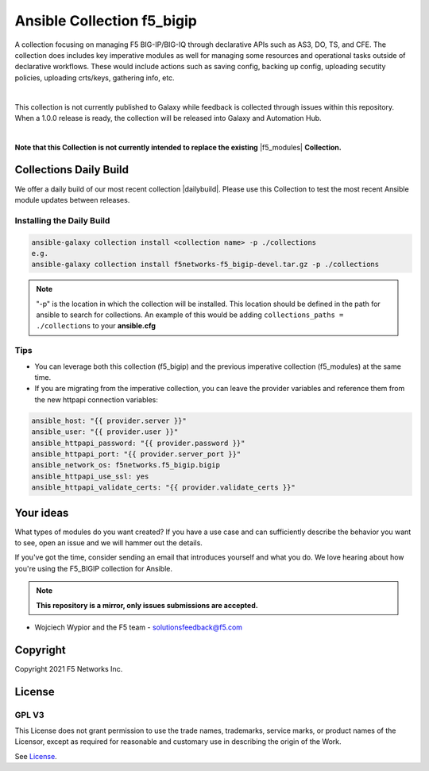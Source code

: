 Ansible Collection f5_bigip
===========================


A collection focusing on managing F5 BIG-IP/BIG-IQ through declarative APIs such as AS3, DO, TS, and CFE. The collection does includes key imperative modules as well for managing some resources and operational tasks outside of declarative workflows. These would include actions such as saving config, backing up config, uploading secutity policies, uploading crts/keys, gathering info, etc.

|

This collection is not currently published to Galaxy while feedback is collected through issues within this repository. When a 1.0.0 release is ready, the collection will be released into Galaxy and Automation Hub.

|

**Note that this Collection is not currently intended to replace the existing** |f5_modules| **Collection.**

Collections Daily Build
-----------------------

We offer a daily build of our most recent collection |dailybuild|. Please use this Collection to test the most
recent Ansible module updates between releases.

Installing the Daily Build
~~~~~~~~~~~~~~~~~~~~~~~~~~
.. code:: shell

    ansible-galaxy collection install <collection name> -p ./collections
    e.g.
    ansible-galaxy collection install f5networks-f5_bigip-devel.tar.gz -p ./collections

.. note::

   "-p" is the location in which the collection will be installed. This location should be defined in the path for
   ansible to search for collections. An example of this would be adding ``collections_paths = ./collections``
   to your **ansible.cfg**

Tips
~~~~

* You can leverage both this collection (f5_bigip) and the previous imperative collection (f5_modules) at the same time.
* If you are migrating from the imperative collection, you can leave the provider variables and reference them from the new httpapi connection variables:

.. code:: shell

   ansible_host: "{{ provider.server }}"
   ansible_user: "{{ provider.user }}"
   ansible_httpapi_password: "{{ provider.password }}"
   ansible_httpapi_port: "{{ provider.server_port }}"
   ansible_network_os: f5networks.f5_bigip.bigip
   ansible_httpapi_use_ssl: yes
   ansible_httpapi_validate_certs: "{{ provider.validate_certs }}"


Your ideas
----------

What types of modules do you want created? If you have a use case and can sufficiently describe the behavior you want to see, open an issue and we will hammer out the details.

If you've got the time, consider sending an email that introduces yourself and what you do. We love hearing about how you're using the F5_BIGIP collection for Ansible.

.. note:: **This repository is a mirror, only issues submissions are accepted.**

- Wojciech Wypior and the F5 team - solutionsfeedback@f5.com

Copyright
---------

Copyright 2021 F5 Networks Inc.


License
-------

GPL V3
~~~~~~

This License does not grant permission to use the trade names, trademarks, service marks, or product names of the Licensor, except as required for reasonable and customary use in describing the origin of the Work.

See `License`_.

.. |repoinstall| raw:: html

   <a href="https://docs.ansible.com/ansible/latest/user_guide/collections_using.html#installing-a-collection-from-a-git-repository" target="_blank">Git Install Docs</a>

.. |f5_modules| raw:: html

   <a href="https://galaxy.ansible.com/f5networks/f5_modules" target="_blank">f5_modules</a>

.. |dailybuild| raw:: html

   <a href="https://f5-ansible.s3.amazonaws.com/collections/f5networks-f5_bigip-devel.tar.gz" target="_blank">here</a>

.. _License: https://github.com/f5devcentral/f5-ansible-bigip/blob/master/COPYING